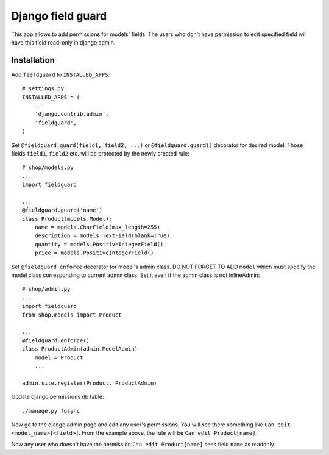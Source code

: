 Django field guard
==============================

This app allows to add permissions for models' fields. The users who don't have permission to edit specified field will have this field read-only in django admin.

Installation
------------

Add ``fieldguard`` to ``INSTALLED_APPS``::

    # settings.py
    INSTALLED_APPS = (
        ...
        'django.contrib.admin',
        'fieldguard',
    )

Set ``@fieldguard.guard(field1, field2, ...)`` or ``@fieldguard.guard()`` decorator for desired model. Those fields ``field1``, ``field2`` etc. will be protected by the newly created rule::

    # shop/models.py
    ...
    import fieldguard
    
    ...
    @fieldguard.guard('name')
    class Product(models.Model):
        name = models.CharField(max_length=255)
        description = models.TextField(blank=True)
        quantity = models.PositiveIntegerField()
        price = models.PositiveIntegerField()

Set ``@fieldguard.enforce`` decorator for model's admin class. DO NOT FORGET TO ADD ``model`` which must specify the model class corresponding to current admin class. Set it even if the admin class is not InlineAdmin::
    
    # shop/admin.py
    ...
    import fieldguard
    from shop.models import Product
    
    ...
    @fieldguard.enforce()
    class ProductAdmin(admin.ModelAdmin)
        model = Product
        ...
    
    admin.site.register(Product, ProductAdmin)

Update django permissions db table::

    ./manage.py fgsync
    
Now go to the django admin page and edit any user's permissions. You will see there something like ``Can edit <model_name>[<field>]``.
From the example above, the rule will be ``Can edit Product[name]``.

Now any user who doesn't have the permission ``Can edit Product[name]`` sees field ``name`` as readonly.